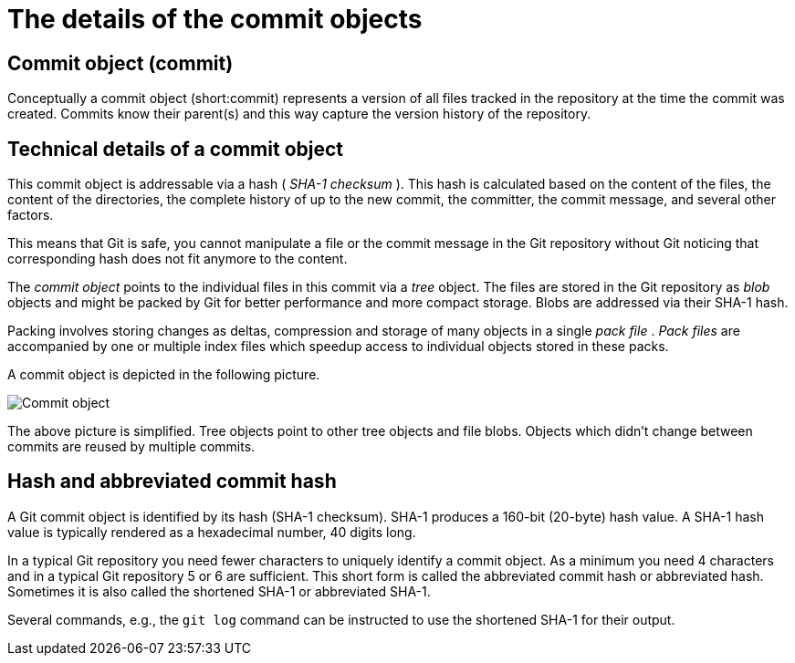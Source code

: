 [[git]]

= The details of the commit objects

[[commit_object]]

== Commit object (commit)

(((Commit object)))
(((Commit)))

Conceptually a commit object
(short:commit) represents a version of all files tracked in the
repository at the time the commit was created. Commits know their
parent(s) and this way capture the version history of the repository.

[[commit_objects]]

== Technical details of a commit object

This commit object is addressable via a hash ( _SHA-1 checksum_ ). This
hash is calculated based on the content of the files, the content of the
directories, the complete history of up to the new commit, the
committer, the commit message, and several other factors.

This means that Git is safe, you cannot manipulate a file or the commit
message in the Git repository without Git noticing that corresponding
hash does not fit anymore to the content.

The _commit object_ points to the individual files in this commit via a
_tree_ object. The files are stored in the Git repository as _blob_
objects and might be packed by Git for better performance and more
compact storage. Blobs are addressed via their SHA-1 hash.

Packing involves storing changes as deltas, compression and storage of
many objects in a single _pack file_ . _Pack files_ are accompanied by
one or multiple index files which speedup access to individual objects
stored in these packs.

A commit object is depicted in the following picture.

image::img/commit_object.png[Commit object] 

The above picture is simplified. Tree objects point to other tree objects and file
blobs. Objects which didn't change between commits are reused by
multiple commits.

[[commits_sha_checksum]]

== Hash and abbreviated commit hash

(((SHA-1 checksum in Git)))
(((Shortened SHA-1)))
(((Hash)))
(((Abbreviated commit hash)))

A Git commit object is identified by its
hash (SHA-1 checksum). SHA-1 produces a 160-bit (20-byte) hash value. A
SHA-1 hash value is typically rendered as a hexadecimal number, 40
digits long.

In a typical Git repository you need fewer characters to uniquely
identify a commit object. As a minimum you need 4 characters and in a
typical Git repository 5 or 6 are sufficient. This short form is called
the abbreviated commit hash or abbreviated hash. Sometimes it is also
called the shortened SHA-1 or abbreviated SHA-1.

Several commands, e.g., the `git log` command can be instructed to use
the shortened SHA-1 for their output.
